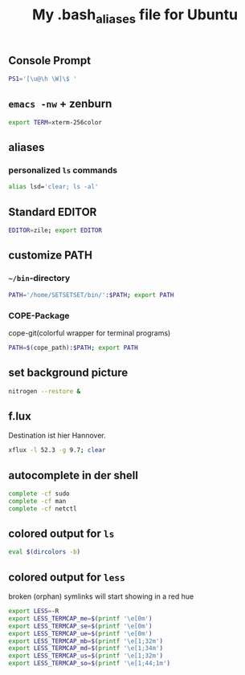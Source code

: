#+TITLE: My .bash_aliases file for Ubuntu

** Console Prompt
   #+BEGIN_SRC sh :tangle ~/.bash_aliases
     PS1='[\u@\h \W]\$ '
   #+END_SRC

** =emacs -nw= + zenburn
   #+BEGIN_SRC sh :tangle ~/.bash_aliases
     export TERM=xterm-256color
   #+END_SRC
** aliases
*** personalized =ls= commands
   #+BEGIN_SRC sh :tangle ~/.bash_aliases
     alias lsd='clear; ls -al'
   #+END_SRC
** Standard EDITOR
  #+BEGIN_SRC sh :tangle ~/.bash_aliases
    EDITOR=zile; export EDITOR
  #+END_SRC
** customize PATH
*** =~/bin=-directory
   #+BEGIN_SRC sh :tangle ~/.bash_aliases
     PATH='/home/SETSETSET/bin/':$PATH; export PATH
   #+END_SRC
*** COPE-Package
    cope-git(colorful wrapper for terminal programs)
   #+BEGIN_SRC sh :tangle no
     PATH=$(cope_path):$PATH; export PATH
   #+END_SRC
** set background picture
   #+BEGIN_SRC sh :tangle no
     nitrogen --restore &
   #+END_SRC
** f.lux
   Destination ist hier Hannover.
   #+BEGIN_SRC sh :tangle no
     xflux -l 52.3 -g 9.7; clear
   #+END_SRC
** autocomplete in der shell
   #+BEGIN_SRC sh :tangle no
     complete -cf sudo
     complete -cf man
     complete -cf netctl
   #+END_SRC
** colored output for =ls=
   #+BEGIN_SRC sh :tangle no
     eval $(dircolors -b)
   #+END_SRC
** colored output for =less=
   broken (orphan) symlinks will start showing in a red hue
   #+BEGIN_SRC sh :tangle no
     export LESS=-R
     export LESS_TERMCAP_me=$(printf '\e[0m')
     export LESS_TERMCAP_se=$(printf '\e[0m')
     export LESS_TERMCAP_ue=$(printf '\e[0m')
     export LESS_TERMCAP_mb=$(printf '\e[1;32m')
     export LESS_TERMCAP_md=$(printf '\e[1;34m')
     export LESS_TERMCAP_us=$(printf '\e[1;32m')
     export LESS_TERMCAP_so=$(printf '\e[1;44;1m')
   #+END_SRC
